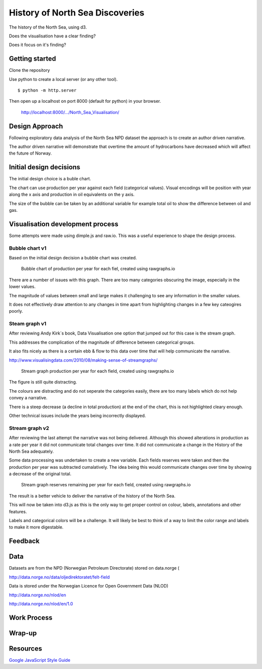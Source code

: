 ================================
History of North Sea Discoveries
================================

The history of the North Sea, using d3.

Does the visualisation have a clear finding?

Does it focus on it's finding?

Getting started
---------------

Clone the repository

Use python to create a local server (or any other tool).

::

    $ python -m http.server

Then open up a localhost on port 8000 (default for python) in your browser.

    http://localhost:8000/.../North_Sea_Visualisation/


Design Approach
---------------

Following exploratory data analysis of the North Sea NPD dataset
the approach is to create an author driven narrative.

The author driven narrative  will demonstrate that overtime the amount of hydrocarbons have decreased which will affect the future of Norway.


Initial design decisions
------------------------

The initial design choice is a buble chart.

The chart can use production per year against each field (categorical values).
Visual encodings will be position with year along the x axis and production in oil equivalents on the y axis.

The size of the bubble can be taken by an additional variable for example total oil to show the difference between oil and gas.


Visualisation development process
---------------------------------

Some attempts were made using dimple.js and raw.io. This was a useful experience to shape the design process.


Bubble chart v1
^^^^^^^^^^^^^^^

Based on the initial design decision a bubble chart was created.

.. figure:: resources\images\Bubble_chart_v1.png
   :scale: 100 %

   Bubble chart of production per year for each fiel, created using rawgraphs.io


There are a number of issues with this graph. There are too many categories obscuring the image, especially in the lower values.

The magnitude of values between small and large makes it challenging to see any information in the smaller values.

It does not effectively draw attention to any changes in time apart from highlighting changes in a few key cateogires poorly.


Steam graph v1
^^^^^^^^^^^^^^

After reviewing Andy Kirk´s book, Data Visualisation one option that jumped out for this case is the stream graph.

This addresses the complication of the magnitude of difference between categorical groups.

It also fits nicely as there is a certain ebb & flow to this data over time that will help communicate the narrative.

http://www.visualisingdata.com/2010/08/making-sense-of-streamgraphs/

.. figure:: resources\images\Stream_Chart_v1.png
   :scale: 100 %

   Stream graph production per year for each field, created using rawgraphs.io

The figure is still quite distracting.

The colours are distracting and do not seperate the categories easily, there are too many labels which do not help convey a narrative.

There is a steep decrease (a decline in total production) at the end of the chart, this is not highlighted cleary enough.

Other technical issues include the years being incorrectly displayed.


Stream graph v2
^^^^^^^^^^^^^^^

After reviewing the last attempt the narrative was not being delivered. Although this showed
alterations in production as a rate per year it did not communicate total changes over time. It did not communicate a change
in the History of the North Sea adequately.

Some data processing was undertaken to create a new variable. Each fields reserves were taken and then the production per
year was subtracted cumalatively. The idea being this would communicate changes over time by showing a decrease of the original total.

.. figure:: resources\images\Stream_graph_v2.png
   :scale: 100 %

   Stream graph reserves remaining per year for each field, created using rawgraphs.io

The result is a better vehicle to deliver the narrative of the history of the North Sea.

This will now be taken into d3.js as this is the only way to get proper control on colour, labels, annotations
and other features.

Labels and categorical colors will be a challenge. It will likely be best to think of a way to limit
the color range and labels to make it more digestable.

Feedback
--------




Data
----

Datasets are from the NPD (Norwegian Petroleum Directorate) stored on data.norge (

http://data.norge.no/data/oljedirektoratet/felt-field

Data is stored under the Norwegian Licence for Open Government Data (NLOD)

http://data.norge.no/nlod/en

http://data.norge.no/nlod/en/1.0


Work Process
------------


Wrap-up
-------



Resources
---------

`Google JavaScript Style Guide <https://google.github.io/styleguide/jsguide.html>`_

